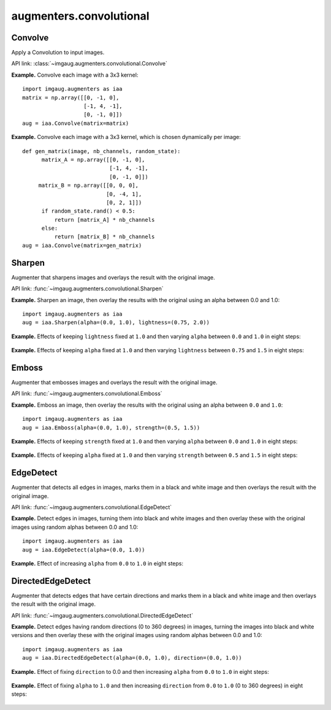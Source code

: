 ************************
augmenters.convolutional
************************


Convolve
--------

Apply a Convolution to input images.

API link: :class:`~imgaug.augmenters.convolutional.Convolve`

**Example.**
Convolve each image with a 3x3 kernel::

    import imgaug.augmenters as iaa
    matrix = np.array([[0, -1, 0],
                       [-1, 4, -1],
                       [0, -1, 0]])
    aug = iaa.Convolve(matrix=matrix)

.. figure:: ../../images/overview_of_augmenters/convolutional/convolve.jpg
    :alt: Convolve

**Example.**
Convolve each image with a 3x3 kernel, which is chosen dynamically per
image::

    def gen_matrix(image, nb_channels, random_state):
          matrix_A = np.array([[0, -1, 0],
                               [-1, 4, -1],
                               [0, -1, 0]])
         matrix_B = np.array([[0, 0, 0],
                              [0, -4, 1],
                              [0, 2, 1]])
          if random_state.rand() < 0.5:
              return [matrix_A] * nb_channels
          else:
              return [matrix_B] * nb_channels
    aug = iaa.Convolve(matrix=gen_matrix)

.. figure:: ../../images/overview_of_augmenters/convolutional/convolve_callable.jpg
    :alt: Convolve per callable


Sharpen
-------

Augmenter that sharpens images and overlays the result with the original
image.

API link: :func:`~imgaug.augmenters.convolutional.Sharpen`

**Example.**
Sharpen an image, then overlay the results with the original using an alpha
between 0.0 and 1.0::

    import imgaug.augmenters as iaa
    aug = iaa.Sharpen(alpha=(0.0, 1.0), lightness=(0.75, 2.0))

.. figure:: ../../images/overview_of_augmenters/convolutional/sharpen.jpg
    :alt: Sharpen

**Example.**
Effects of keeping ``lightness`` fixed at ``1.0`` and then varying ``alpha``
between ``0.0`` and ``1.0`` in eight steps:

.. figure:: ../../images/overview_of_augmenters/convolutional/sharpen_vary_alpha.jpg
    :alt: Sharpen varying alpha

**Example.**
Effects of keeping ``alpha`` fixed at ``1.0`` and then varying ``lightness``
between ``0.75`` and ``1.5`` in eight steps:

.. figure:: ../../images/overview_of_augmenters/convolutional/sharpen_vary_lightness.jpg
    :alt: Sharpen varying lightness


Emboss
------

Augmenter that embosses images and overlays the result with the original
image.

API link: :func:`~imgaug.augmenters.convolutional.Emboss`

**Example.**
Emboss an image, then overlay the results with the original using an alpha
between ``0.0`` and ``1.0``::

    import imgaug.augmenters as iaa
    aug = iaa.Emboss(alpha=(0.0, 1.0), strength=(0.5, 1.5))

.. figure:: ../../images/overview_of_augmenters/convolutional/emboss.jpg
    :alt: Emboss

**Example.**
Effects of keeping ``strength`` fixed at ``1.0`` and then varying ``alpha``
between ``0.0`` and ``1.0`` in eight steps:

.. figure:: ../../images/overview_of_augmenters/convolutional/emboss_vary_alpha.jpg
    :alt: Emboss varying alpha

**Example.**
Effects of keeping ``alpha`` fixed at ``1.0`` and then varying ``strength``
between ``0.5`` and ``1.5`` in eight steps:

.. figure:: ../../images/overview_of_augmenters/convolutional/emboss_vary_strength.jpg
    :alt: Emboss varying strength


EdgeDetect
----------

Augmenter that detects all edges in images, marks them in
a black and white image and then overlays the result with the original
image.

API link: :func:`~imgaug.augmenters.convolutional.EdgeDetect`

**Example.**
Detect edges in images, turning them into black and white images and then overlay
these with the original images using random alphas between 0.0 and 1.0::

    import imgaug.augmenters as iaa
    aug = iaa.EdgeDetect(alpha=(0.0, 1.0))

**Example.**
Effect of increasing ``alpha`` from ``0.0`` to ``1.0`` in eight steps:

.. figure:: ../../images/overview_of_augmenters/convolutional/edgedetect_vary_alpha.jpg
    :alt: EdgeDetect vary alpha


DirectedEdgeDetect
------------------

Augmenter that detects edges that have certain directions and marks them
in a black and white image and then overlays the result with the original
image.

API link: :func:`~imgaug.augmenters.convolutional.DirectedEdgeDetect`

**Example.**
Detect edges having random directions (0 to 360 degrees) in images,
turning the images into black and white versions and then overlay
these with the original images using random alphas between 0.0 and 1.0::

    import imgaug.augmenters as iaa
    aug = iaa.DirectedEdgeDetect(alpha=(0.0, 1.0), direction=(0.0, 1.0))

**Example.**
Effect of fixing ``direction`` to 0.0 and then increasing ``alpha`` from
``0.0`` to ``1.0`` in eight steps:

.. figure:: ../../images/overview_of_augmenters/convolutional/directededgedetect_vary_alpha.jpg
    :alt: DirectedEdgeDetect vary alpha

**Example.**
Effect of fixing ``alpha`` to ``1.0`` and then increasing ``direction`` from
``0.0`` to ``1.0`` (0 to 360 degrees) in eight steps:

.. figure:: ../../images/overview_of_augmenters/convolutional/directededgedetect_vary_direction.jpg
    :alt: DirectedEdgeDetect vary direction

